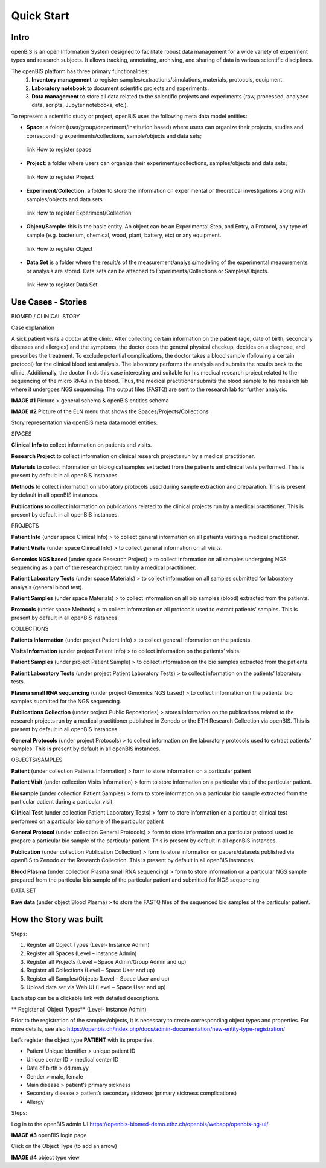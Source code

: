 Quick Start
===========

**Intro**
---------

openBIS is an open Information System designed to facilitate robust data management for a wide variety of experiment types and research subjects.
It allows tracking, annotating, archiving, and sharing of data in various scientific disciplines.  

The openBIS platform has three primary functionalities:
    1.	**Inventory management** to register samples/extractions/simulations, materials, protocols, equipment.
    2.	**Laboratory notebook** to document scientific projects and experiments.
    3.	**Data management** to store all data related to the scientific projects and experiments (raw, processed, analyzed data, scripts, Jupyter notebooks, etc.).

To represent a scientific study or project, openBIS uses the following meta data model entities:

•	**Space**: a folder (user/group/department/institution based) where  users can organize their projects, studies and corresponding experiments/collections, sample/objects and data sets;
    link How to register space
•	**Project**: a folder where users can organize their experiments/collections, samples/objects and data sets;   
    link How to register Project
•	**Experiment/Collection**: a folder to store the information on experimental or theoretical investigations along with samples/objects and data sets.
    link How to register Experiment/Collection
•	**Object/Sample**: this is the basic entity. An object can be an Experimental Step, and Entry, a Protocol, any type of sample (e.g. bacterium, chemical, wood, plant, battery, etc) or any equipment.
    link How to register Object
•	**Data Set** is a folder where the result/s of the measurement/analysis/modeling of the experimental measurements or analysis are stored. Data sets can be attached to Experiments/Collections or Samples/Objects.
    link How to register Data Set

.. image:: /images/openbis-data-structure.png


**Use Cases - Stories**
----------------------
BIOMED / CLINICAL STORY

Case explanation

A sick patient visits a doctor at the clinic. After collecting certain information on the patient (age, date of birth, secondary diseases and allergies) and the symptoms, the doctor does the general physical checkup, decides on a diagnose, and prescribes the treatment.
To exclude potential complications, the doctor takes a blood sample (following a certain protocol) for the clinical blood test analysis.
The laboratory performs the analysis and submits the results back to the clinic. Additionally, the doctor finds this case interesting and suitable for his medical research project related to the sequencing of the micro RNAs in the blood.
Thus, the medical practitioner submits the blood sample to his research lab where it undergoes NGS sequencing.
The output files (FASTQ) are sent to the research lab for further analysis. 

**IMAGE #1**
Picture > general schema & openBIS entities schema

**IMAGE #2**
Picture of the ELN menu that shows the Spaces/Projects/Collections 


Story representation via openBIS meta data model entities.

SPACES  

**Clinical Info** to collect information on patients and visits.

**Research Project** to collect information on clinical research projects run by a medical practitioner.

**Materials** to collect information on biological samples extracted from the patients and clinical tests performed. This is present by default in all openBIS instances.

**Methods** to collect information on laboratory protocols used during sample extraction and preparation. This is present by default in all openBIS instances.

**Publications** to collect information on publications related to the clinical projects run by a medical practitioner. This is present by default in all openBIS instances.


PROJECTS

**Patient Info** (under space Clinical Info) > to collect general information on all patients visiting a medical practitioner.

**Patient Visits** (under space Clinical Info) > to collect general information on all visits.

**Genomics NGS based** (under space Research Project) > to collect information on all samples undergoing NGS sequencing as a part of the research project run by a medical practitioner.

**Patient Laboratory Tests** (under space Materials) > to collect information on all samples submitted for laboratory analysis (general blood test).

**Patient Samples** (under space Materials) > to collect information on all bio samples (blood) extracted from the patients.

**Protocols** (under space Methods) > to collect information on all protocols used to extract patients’ samples. This is present by default in all openBIS instances.


COLLECTIONS

**Patients Information** (under project Patient Info) > to collect general information on the patients. 

**Visits Information** (under project Patient Info) > to collect information on the patients’ visits.

**Patient Samples** (under project Patient Sample) > to collect information on the bio samples extracted from the patients.

**Patient Laboratory Tests** (under project Patient Laboratory Tests) > to collect information on the patients’ laboratory tests.

**Plasma small RNA sequencing** (under project Genomics NGS based) > to collect information on the patients’ bio samples submitted for the NGS sequencing.

**Publications Collection** (under project Public Repositories) > stores information on the publications related to the research projects run by a medical practitioner published in Zenodo or the ETH Research Collection via openBIS. This is present by default in all openBIS instances.

**General Protocols** (under project Protocols) > to collect information on the laboratory protocols used to extract patients’ samples. This is present by default in all openBIS instances.

OBJECTS/SAMPLES

**Patient** (under collection Patients Information) > form to store information on a particular patient

**Patient Visit** (under collection Visits Information) > form to store information on a particular visit of the particular patient.  

**Biosample** (under collection Patient Samples) > form to store information on a particular bio sample extracted from the particular patient during a particular visit

**Clinical Test** (under collection Patient Laboratory Tests) > form to store information on a particular, clinical test performed on a particular bio sample of the particular patient 

**General Protocol** (under collection General Protocols) > form to store information on a particular protocol used to prepare a particular bio sample of the particular patient. This is present by default in all openBIS instances.

**Publication** (under collection Publication Collection) > form to store information on papers/datasets published via openBIS to Zenodo or the Research Collection. This is present by default in all openBIS instances.

**Blood Plasma** (under collection Plasma small RNA sequencing) > form to store information on a particular NGS sample prepared from the particular bio sample of the particular patient and submitted for NGS sequencing 

DATA SET

**Raw data** (under object Blood Plasma) > to store the FASTQ files of the sequenced bio samples of the particular patient.


**How the Story was built**
--------------------------

Steps:

1.	Register all Object Types (Level- Instance Admin)
2.	Register all Spaces (Level – Instance Admin)
3.	Register all Projects (Level – Space Admin/Group Admin and up)
4.	Register all Collections (Level – Space User and up)
5.	Register all Samples/Objects (Level – Space User and up)
6.	Upload data set via Web UI (Level – Space User and up)


Each step can be a clickable link with detailed descriptions.

** Register all Object Types** (Level- Instance Admin)

Prior to the registration of the samples/objects, it is necessary to create corresponding object types and properties.
For more details, see also https://openbis.ch/index.php/docs/admin-documentation/new-entity-type-registration/

Let’s register the object type **PATIENT** with its properties.

•	Patient Unique Identifier > unique patient ID
•	Unique center ID > medical center ID
•	Date of birth > dd.mm.yy
•	Gender > male, female
•	Main disease > patient’s primary sickness
•	Secondary disease > patient’s secondary sickness (primary sickness complications)
•	Allergy 

Steps:

Log in to the openBIS admin UI
https://openbis-biomed-demo.ethz.ch/openbis/webapp/openbis-ng-ui/

**IMAGE #3**
openBIS login page

Click on the Object Type (to add an arrow)

**IMAGE #4**
object type view
